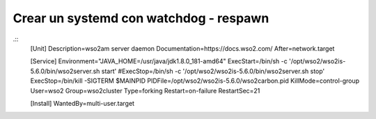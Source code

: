Crear un systemd con watchdog - respawn
=======================================

.::
	[Unit]
	Description=wso2am server daemon
	Documentation=https://docs.wso2.com/
	After=network.target

	[Service]
	Environment="JAVA_HOME=/usr/java/jdk1.8.0_181-amd64"
	ExecStart=/bin/sh -c '/opt/wso2/wso2is-5.6.0/bin/wso2server.sh start'
	#ExecStop=/bin/sh -c '/opt/wso2/wso2is-5.6.0/bin/wso2server.sh stop'
	ExecStop=/bin/kill -SIGTERM $MAINPID
	PIDFile=/opt/wso2/wso2is-5.6.0/wso2carbon.pid
	KillMode=control-group
	User=wso2
	Group=wso2cluster
	Type=forking
	Restart=on-failure
	RestartSec=21

	[Install]
	WantedBy=multi-user.target

